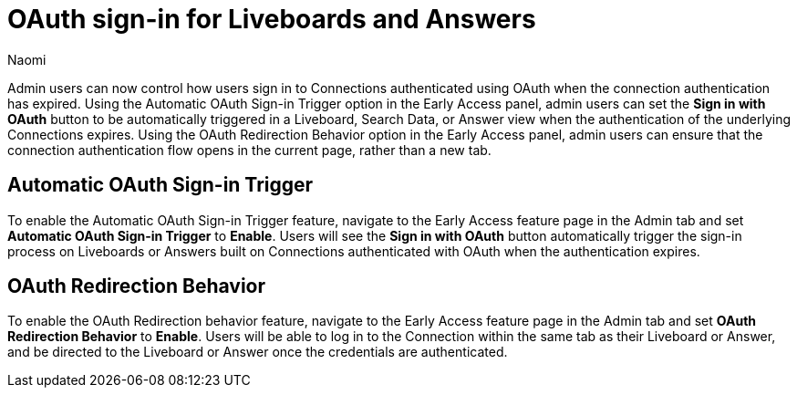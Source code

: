 = OAuth sign-in for Liveboards and Answers
:page-layout: default-cloud-early-access
:last_updated: 11/12/2024
:author: Naomi
:linkattrs:
:experimental:
:description:
:jira: SCAL-219411
:page-aliases: enable-single-window-oauth.adoc, oauth-redirect.adoc
// don’t put in what’s new or release notes

Admin users can now control how users sign in to Connections authenticated using OAuth when the connection authentication has expired. Using the Automatic OAuth Sign-in Trigger option in the Early Access panel, admin users can set the *Sign in with OAuth* button to be automatically triggered in a Liveboard, Search Data, or Answer view when the authentication of the underlying Connections expires. Using the OAuth Redirection Behavior option in the Early Access panel, admin users can ensure that the connection authentication flow opens in the current page, rather than a new tab.

== Automatic OAuth Sign-in Trigger

To enable the Automatic OAuth Sign-in Trigger feature, navigate to the Early Access feature page in the Admin tab and set *Automatic OAuth Sign-in Trigger* to *Enable*. Users will see the *Sign in with OAuth* button automatically trigger the sign-in process on Liveboards or Answers built on Connections authenticated with OAuth when the authentication expires.

== OAuth Redirection Behavior

To enable the OAuth Redirection behavior feature, navigate to the Early Access feature page in the Admin tab and set *OAuth Redirection Behavior* to *Enable*. Users will be able to log in to the Connection within the same tab as their Liveboard or Answer, and be directed to the Liveboard or Answer once the credentials are authenticated.
